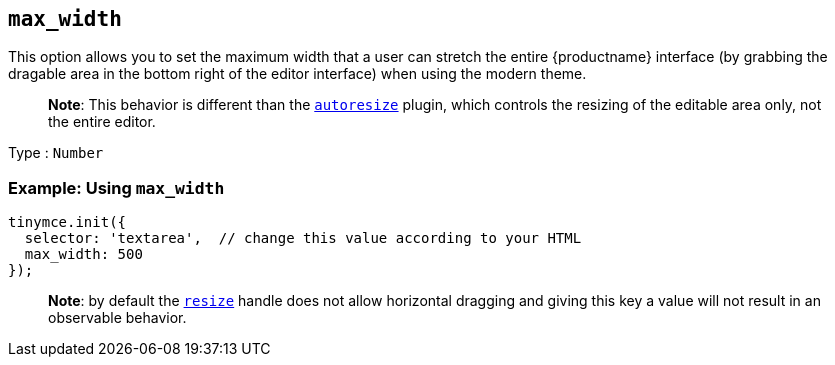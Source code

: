 == `+max_width+`

This option allows you to set the maximum width that a user can stretch the entire {productname} interface (by grabbing the dragable area in the bottom right of the editor interface) when using the modern theme.

____
*Note*: This behavior is different than the link:autoresize.html[`+autoresize+`] plugin, which controls the resizing of the editable area only, not the entire editor.
____

Type : `+Number+`

=== Example: Using `+max_width+`

[source,js]
----
tinymce.init({
  selector: 'textarea',  // change this value according to your HTML
  max_width: 500
});
----

____
*Note*: by default the link:editor-size-options.html#resize[`+resize+`] handle does not allow horizontal dragging and giving this key a value will not result in an observable behavior.
____
